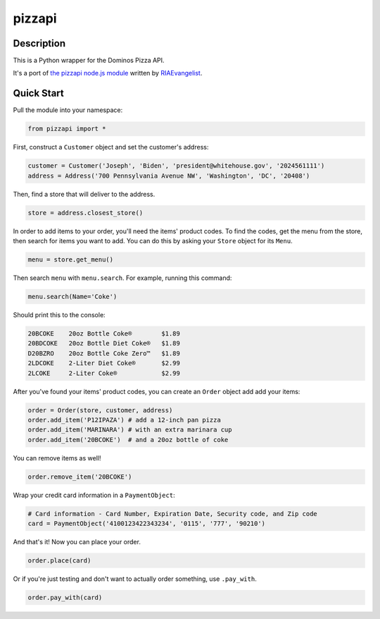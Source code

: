pizzapi
=======

Description
-----------

This is a Python wrapper for the Dominos Pizza API.

It's a port of `the pizzapi node.js module <https://github.com/RIAEvangelist/node-dominos-pizza-api>`_ written by `RIAEvangelist <https://github.com/RIAEvangelist>`_.

Quick Start
-----------

Pull the module into your namespace:

.. code-block:: python

    from pizzapi import *

First, construct a ``Customer`` object and set the customer's address:

.. code-block:: python

    customer = Customer('Joseph', 'Biden', 'president@whitehouse.gov', '2024561111')
    address = Address('700 Pennsylvania Avenue NW', 'Washington', 'DC', '20408')

Then, find a store that will deliver to the address.

.. code-block:: python

    store = address.closest_store()

In order to add items to your order, you'll need the items' product codes.
To find the codes, get the menu from the store, then search for items you want to add.
You can do this by asking your ``Store`` object for its ``Menu``.

.. code-block:: python

    menu = store.get_menu()

Then search ``menu`` with ``menu.search``. For example, running this command:

.. code-block:: python

    menu.search(Name='Coke')

Should print this to the console:

.. code-block:: text

    20BCOKE    20oz Bottle Coke®        $1.89
    20BDCOKE   20oz Bottle Diet Coke®   $1.89
    D20BZRO    20oz Bottle Coke Zero™   $1.89
    2LDCOKE    2-Liter Diet Coke®       $2.99
    2LCOKE     2-Liter Coke®            $2.99

After you've found your items' product codes, you can create an ``Order`` object add add your items:

.. code-block:: python

    order = Order(store, customer, address)
    order.add_item('P12IPAZA') # add a 12-inch pan pizza
    order.add_item('MARINARA') # with an extra marinara cup
    order.add_item('20BCOKE')  # and a 20oz bottle of coke

You can remove items as well!

.. code-block:: python

    order.remove_item('20BCOKE')

Wrap your credit card information in a ``PaymentObject``:

.. code-block:: python

    # Card information - Card Number, Expiration Date, Security code, and Zip code
    card = PaymentObject('4100123422343234', '0115', '777', '90210')

And that's it! Now you can place your order.

.. code-block:: python

    order.place(card)

Or if you're just testing and don't want to actually order something, use ``.pay_with``.

.. code-block:: python

    order.pay_with(card)
